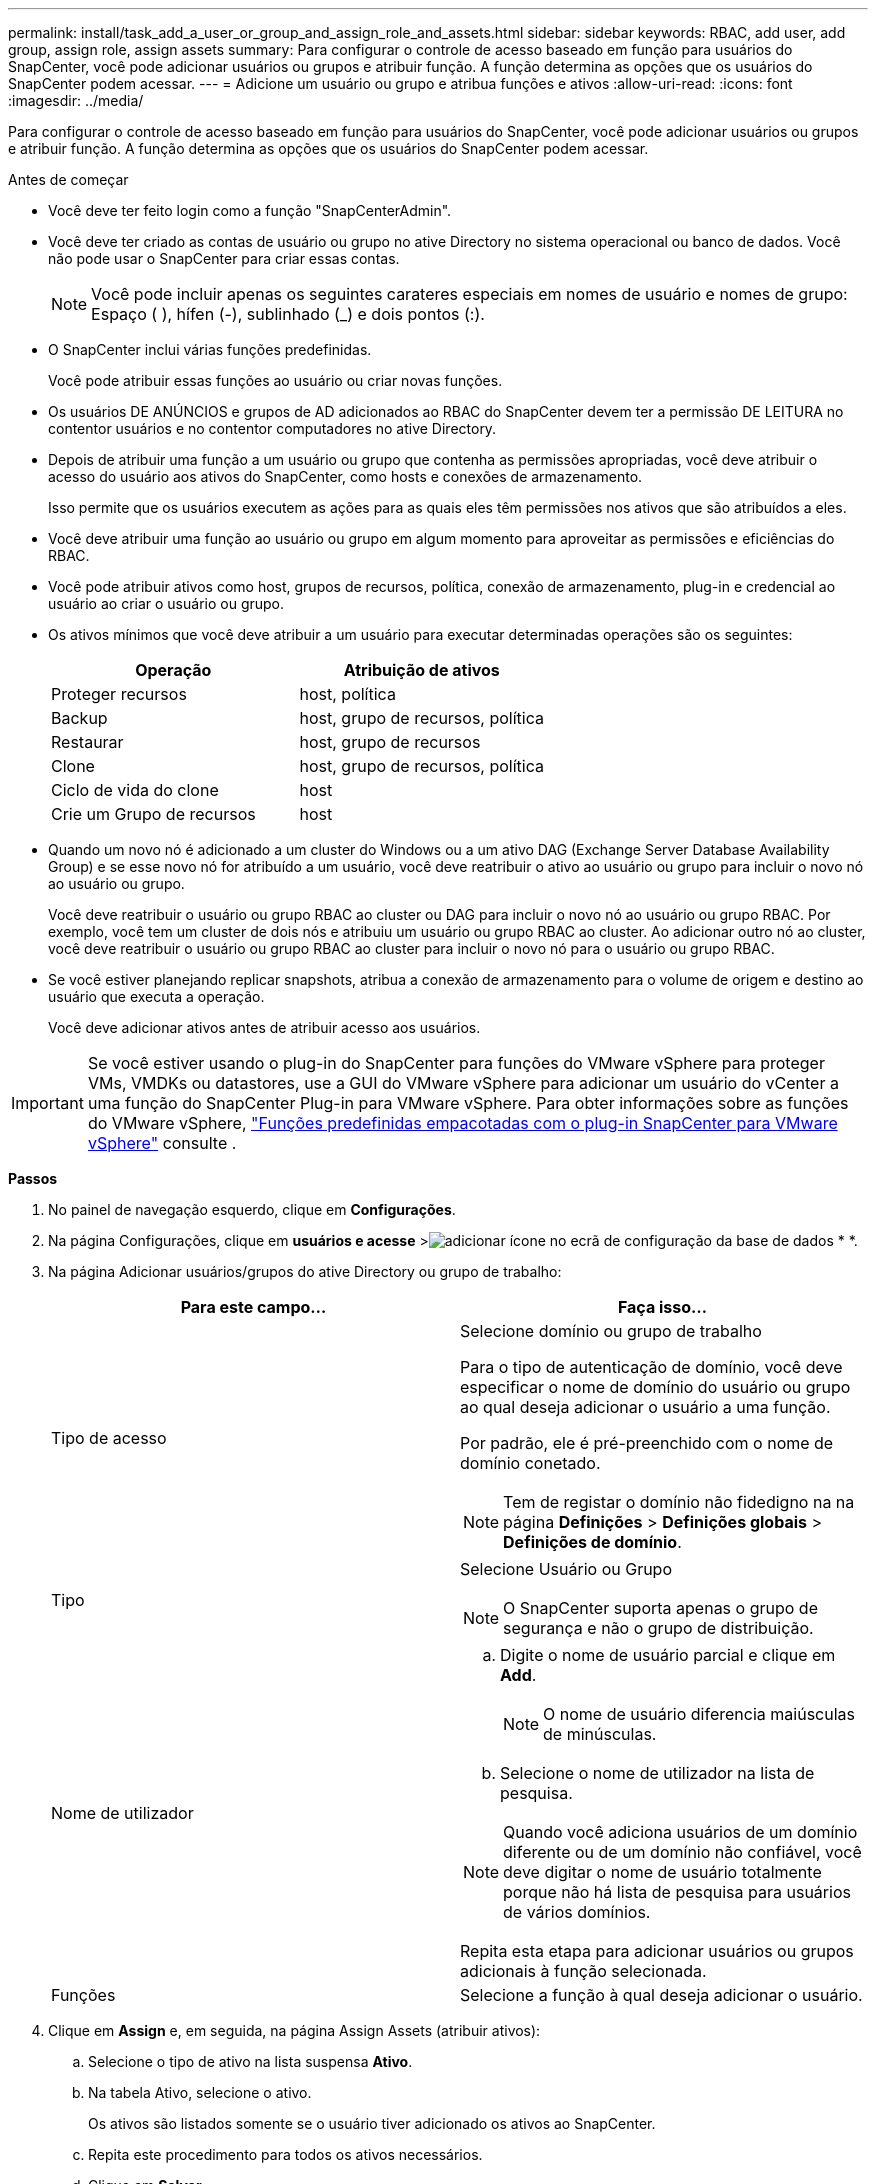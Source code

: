 ---
permalink: install/task_add_a_user_or_group_and_assign_role_and_assets.html 
sidebar: sidebar 
keywords: RBAC, add user, add group, assign role, assign assets 
summary: Para configurar o controle de acesso baseado em função para usuários do SnapCenter, você pode adicionar usuários ou grupos e atribuir função. A função determina as opções que os usuários do SnapCenter podem acessar. 
---
= Adicione um usuário ou grupo e atribua funções e ativos
:allow-uri-read: 
:icons: font
:imagesdir: ../media/


[role="lead"]
Para configurar o controle de acesso baseado em função para usuários do SnapCenter, você pode adicionar usuários ou grupos e atribuir função. A função determina as opções que os usuários do SnapCenter podem acessar.

.Antes de começar
* Você deve ter feito login como a função "SnapCenterAdmin".
* Você deve ter criado as contas de usuário ou grupo no ative Directory no sistema operacional ou banco de dados. Você não pode usar o SnapCenter para criar essas contas.
+

NOTE: Você pode incluir apenas os seguintes carateres especiais em nomes de usuário e nomes de grupo: Espaço ( ), hífen (-), sublinhado (_) e dois pontos (:).

* O SnapCenter inclui várias funções predefinidas.
+
Você pode atribuir essas funções ao usuário ou criar novas funções.

* Os usuários DE ANÚNCIOS e grupos de AD adicionados ao RBAC do SnapCenter devem ter a permissão DE LEITURA no contentor usuários e no contentor computadores no ative Directory.
* Depois de atribuir uma função a um usuário ou grupo que contenha as permissões apropriadas, você deve atribuir o acesso do usuário aos ativos do SnapCenter, como hosts e conexões de armazenamento.
+
Isso permite que os usuários executem as ações para as quais eles têm permissões nos ativos que são atribuídos a eles.

* Você deve atribuir uma função ao usuário ou grupo em algum momento para aproveitar as permissões e eficiências do RBAC.
* Você pode atribuir ativos como host, grupos de recursos, política, conexão de armazenamento, plug-in e credencial ao usuário ao criar o usuário ou grupo.
* Os ativos mínimos que você deve atribuir a um usuário para executar determinadas operações são os seguintes:
+
|===
| Operação | Atribuição de ativos 


 a| 
Proteger recursos
 a| 
host, política



 a| 
Backup
 a| 
host, grupo de recursos, política



 a| 
Restaurar
 a| 
host, grupo de recursos



 a| 
Clone
 a| 
host, grupo de recursos, política



 a| 
Ciclo de vida do clone
 a| 
host



 a| 
Crie um Grupo de recursos
 a| 
host

|===
* Quando um novo nó é adicionado a um cluster do Windows ou a um ativo DAG (Exchange Server Database Availability Group) e se esse novo nó for atribuído a um usuário, você deve reatribuir o ativo ao usuário ou grupo para incluir o novo nó ao usuário ou grupo.
+
Você deve reatribuir o usuário ou grupo RBAC ao cluster ou DAG para incluir o novo nó ao usuário ou grupo RBAC. Por exemplo, você tem um cluster de dois nós e atribuiu um usuário ou grupo RBAC ao cluster. Ao adicionar outro nó ao cluster, você deve reatribuir o usuário ou grupo RBAC ao cluster para incluir o novo nó para o usuário ou grupo RBAC.

* Se você estiver planejando replicar snapshots, atribua a conexão de armazenamento para o volume de origem e destino ao usuário que executa a operação.
+
Você deve adicionar ativos antes de atribuir acesso aos usuários.




IMPORTANT: Se você estiver usando o plug-in do SnapCenter para funções do VMware vSphere para proteger VMs, VMDKs ou datastores, use a GUI do VMware vSphere para adicionar um usuário do vCenter a uma função do SnapCenter Plug-in para VMware vSphere. Para obter informações sobre as funções do VMware vSphere, https://docs.netapp.com/us-en/sc-plugin-vmware-vsphere/scpivs44_predefined_roles_packaged_with_snapcenter.html["Funções predefinidas empacotadas com o plug-in SnapCenter para VMware vSphere"^] consulte .

*Passos*

. No painel de navegação esquerdo, clique em *Configurações*.
. Na página Configurações, clique em *usuários e acesse* >image:../media/add_icon_configure_database.gif["adicionar ícone no ecrã de configuração da base de dados"] * *.
. Na página Adicionar usuários/grupos do ative Directory ou grupo de trabalho:
+
|===
| Para este campo... | Faça isso... 


 a| 
Tipo de acesso
 a| 
Selecione domínio ou grupo de trabalho

Para o tipo de autenticação de domínio, você deve especificar o nome de domínio do usuário ou grupo ao qual deseja adicionar o usuário a uma função.

Por padrão, ele é pré-preenchido com o nome de domínio conetado.


NOTE: Tem de registar o domínio não fidedigno na na página *Definições* > *Definições globais* > *Definições de domínio*.



 a| 
Tipo
 a| 
Selecione Usuário ou Grupo


NOTE: O SnapCenter suporta apenas o grupo de segurança e não o grupo de distribuição.



 a| 
Nome de utilizador
 a| 
.. Digite o nome de usuário parcial e clique em *Add*.
+

NOTE: O nome de usuário diferencia maiúsculas de minúsculas.

.. Selecione o nome de utilizador na lista de pesquisa.



NOTE: Quando você adiciona usuários de um domínio diferente ou de um domínio não confiável, você deve digitar o nome de usuário totalmente porque não há lista de pesquisa para usuários de vários domínios.

Repita esta etapa para adicionar usuários ou grupos adicionais à função selecionada.



 a| 
Funções
 a| 
Selecione a função à qual deseja adicionar o usuário.

|===
. Clique em *Assign* e, em seguida, na página Assign Assets (atribuir ativos):
+
.. Selecione o tipo de ativo na lista suspensa *Ativo*.
.. Na tabela Ativo, selecione o ativo.
+
Os ativos são listados somente se o usuário tiver adicionado os ativos ao SnapCenter.

.. Repita este procedimento para todos os ativos necessários.
.. Clique em *Salvar*.


. Clique em *Enviar*.
+
Depois de adicionar usuários ou grupos e atribuir funções, atualize a lista recursos.


